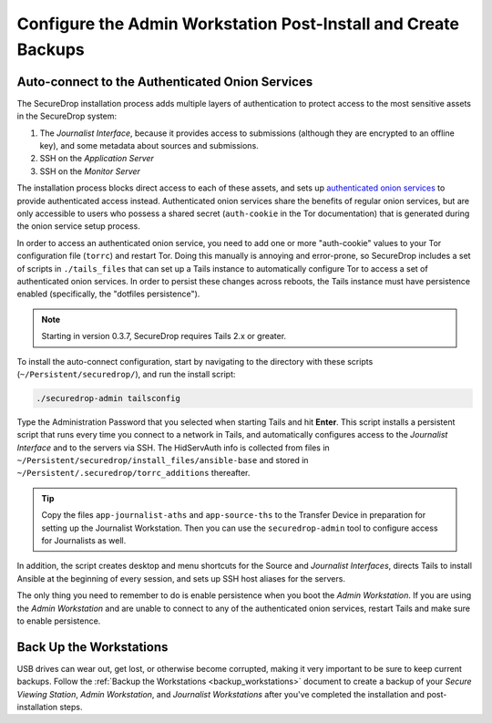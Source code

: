 Configure the Admin Workstation Post-Install and Create Backups
===============================================================

.. _auto-connect ATHS:

Auto-connect to the Authenticated Onion Services
------------------------------------------------

The SecureDrop installation process adds multiple layers of authentication to
protect access to the most sensitive assets in the SecureDrop system:

#. The *Journalist Interface*, because it provides access to submissions (although
   they are encrypted to an offline key), and some metadata about sources and
   submissions.
#. SSH on the *Application Server*
#. SSH on the *Monitor Server*

The installation process blocks direct access to each of these assets, and sets
up `authenticated onion services`_ to provide authenticated access
instead. Authenticated onion services share the benefits of regular onion services,
but are only accessible to users who possess a shared secret
(``auth-cookie`` in the Tor documentation) that is generated during the onion
service setup process.

In order to access an authenticated onion service, you need to add one or more
"auth-cookie" values to your Tor configuration file (``torrc``) and restart Tor.
Doing this manually is annoying and error-prone, so SecureDrop includes a set of
scripts in ``./tails_files`` that can set up a Tails instance to automatically
configure Tor to access a set of authenticated onion services. In order to
persist these changes across reboots, the Tails instance must have persistence
enabled (specifically, the "dotfiles persistence").

.. note:: Starting in version 0.3.7, SecureDrop requires Tails 2.x or greater.

To install the auto-connect configuration, start by navigating to the directory
with these scripts (``~/Persistent/securedrop/``), and run the install script:

.. code:: sh

    ./securedrop-admin tailsconfig

Type the Administration Password that you selected when starting Tails and hit
**Enter**. This script installs a persistent script that runs every time you
connect to a network in Tails, and automatically configures access to
the *Journalist Interface* and to the servers via SSH. The HidServAuth info is
collected from files in
``~/Persistent/securedrop/install_files/ansible-base`` and stored in
``~/Persistent/.securedrop/torrc_additions`` thereafter.

.. tip:: Copy the files ``app-journalist-aths`` and ``app-source-ths`` to
         the Transfer Device in preparation for setting up the Journalist
         Workstation. Then you can use the ``securedrop-admin`` tool to configure
         access for Journalists as well.

In addition, the script creates desktop and menu shortcuts for the Source
and *Journalist Interfaces*, directs Tails to install Ansible at the
beginning of every session, and sets up SSH host aliases for the servers.

The only thing you need to remember to do is enable
persistence when you boot the *Admin Workstation*. If you are
using the *Admin Workstation* and are unable to connect to any
of the authenticated onion services, restart Tails and make
sure to enable persistence.

.. _authenticated onion services: https://tb-manual.torproject.org/onion-services/#onion-service-authentication

Back Up the Workstations
------------------------

USB drives can wear out, get lost, or otherwise become corrupted, making it very important to be sure to keep current backups. Follow the :ref:`Backup the Workstations <backup_workstations>` document to create a backup of your *Secure Viewing Station*, *Admin Workstation*, and *Journalist Workstations* after you've completed the installation and post-installation steps.

